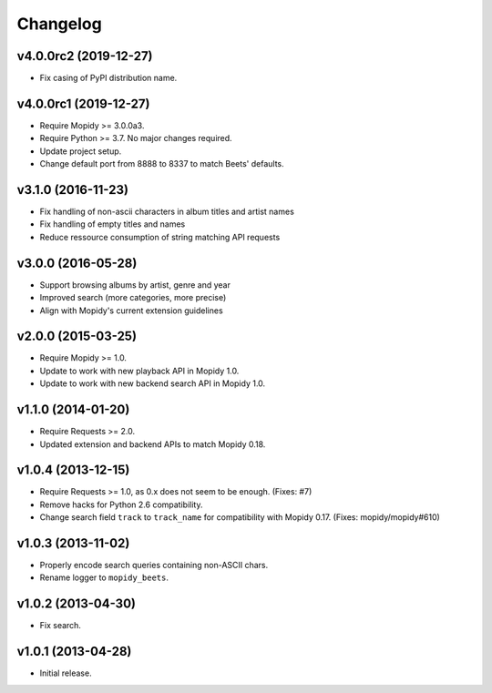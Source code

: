 *********
Changelog
*********

v4.0.0rc2 (2019-12-27)
======================

- Fix casing of PyPI distribution name.


v4.0.0rc1 (2019-12-27)
======================

- Require Mopidy >= 3.0.0a3.

- Require Python >= 3.7. No major changes required.

- Update project setup.

- Change default port from 8888 to 8337 to match Beets' defaults.


v3.1.0 (2016-11-23)
===================

- Fix handling of non-ascii characters in album titles and artist names

- Fix handling of empty titles and names

- Reduce ressource consumption of string matching API requests


v3.0.0 (2016-05-28)
===================

- Support browsing albums by artist, genre and year

- Improved search (more categories, more precise)

- Align with Mopidy's current extension guidelines


v2.0.0 (2015-03-25)
===================

- Require Mopidy >= 1.0.

- Update to work with new playback API in Mopidy 1.0.

- Update to work with new backend search API in Mopidy 1.0.


v1.1.0 (2014-01-20)
===================

- Require Requests >= 2.0.

- Updated extension and backend APIs to match Mopidy 0.18.


v1.0.4 (2013-12-15)
===================

- Require Requests >= 1.0, as 0.x does not seem to be enough. (Fixes: #7)

- Remove hacks for Python 2.6 compatibility.

- Change search field ``track`` to ``track_name`` for compatibility with
  Mopidy 0.17. (Fixes: mopidy/mopidy#610)


v1.0.3 (2013-11-02)
===================

- Properly encode search queries containing non-ASCII chars.

- Rename logger to ``mopidy_beets``.


v1.0.2 (2013-04-30)
===================

- Fix search.


v1.0.1 (2013-04-28)
===================

- Initial release.
